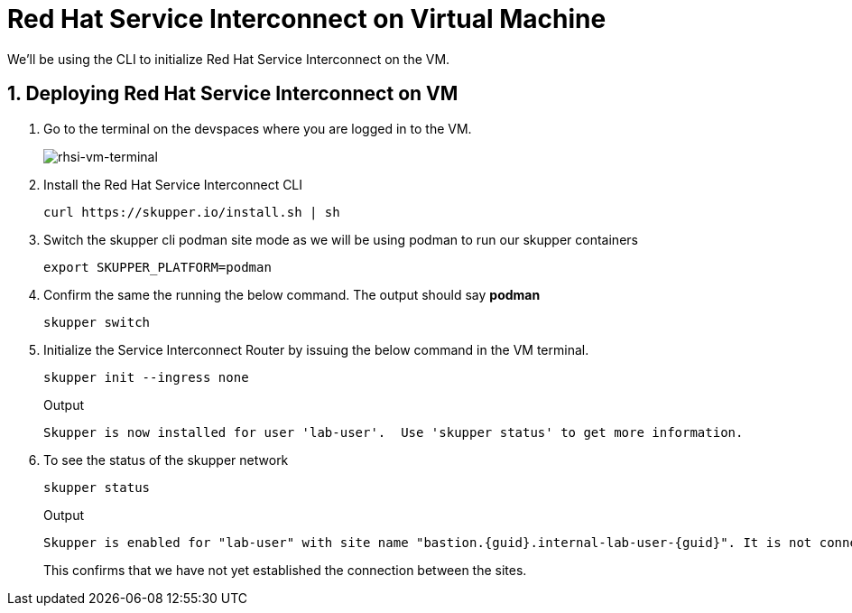 
# Red Hat Service Interconnect on Virtual Machine

We'll be using the CLI to initialize Red Hat Service Interconnect on the VM.

## 1. Deploying Red Hat Service Interconnect on VM

. Go to the terminal on the devspaces where you are logged in to the VM.
+
image::rhsi-vm-terminal.png[rhsi-vm-terminal]

. Install the Red Hat Service Interconnect CLI
+
[source,sh,role="copypaste",subs=attributes+]
----
curl https://skupper.io/install.sh | sh
----

. Switch the skupper cli podman site mode as we will be using podman to run our skupper containers
+
[source,sh,role="copypaste",subs=attributes+]
----
export SKUPPER_PLATFORM=podman
----

. Confirm the same the running the below command. The output should say *podman*
+
[source,sh,role="copypaste",subs=attributes+]
----
skupper switch
----

. Initialize the Service Interconnect Router by issuing the below command in the VM terminal.
+
[source,sh,role="copypaste",subs=attributes+]
----
skupper init --ingress none
----
+
Output
+
[source,sh,subs=attributes+]
----
Skupper is now installed for user 'lab-user'.  Use 'skupper status' to get more information.
----

. To see the status of the skupper network
+
[source,sh,role="copypaste",subs=attributes+]
----
skupper status
----
+
Output
+
[source,sh,subs=attributes+]
----
Skupper is enabled for "lab-user" with site name "bastion.{guid}.internal-lab-user-{guid}". It is not connected to any other sites. It has no exposed services.
----
+
This confirms that we have not yet established the connection between the sites.

